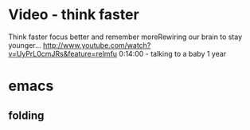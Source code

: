 * Video - think faster
  Think faster focus better and remember moreRewiring our brain to stay younger...
  http://www.youtube.com/watch?v=UyPrL0cmJRs&feature=relmfu
  0:14:00 - talking to a baby 1 year

* emacs
** folding
